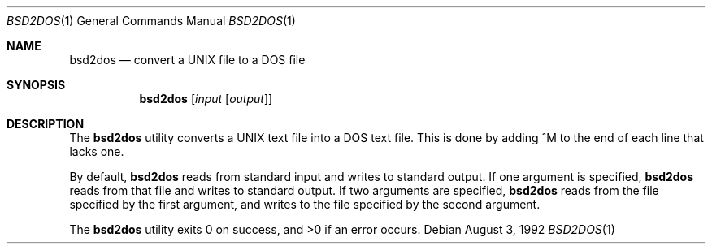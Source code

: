 .\" Copyright 1992 BSDI
.Dd August 3, 1992
.Dt BSD2DOS 1
.Os
.Sh NAME
.Nm bsd2dos
.Nd convert a UNIX file to a DOS file
.Sh SYNOPSIS
.Nm bsd2dos
.Op Ar input Op Ar output
.Sh DESCRIPTION
The
.Nm bsd2dos
utility converts a UNIX text file into a DOS text file.
This is done by adding ^M to the end of each line that lacks one.
.Pp
By default,
.Nm bsd2dos
reads from standard input and writes to standard output.
If one argument is specified,
.Nm bsd2dos
reads from that file and writes to standard output.
If two arguments are specified,
.Nm bsd2dos
reads from the file specified by the first argument, and writes to the
file specified by the second argument.
.Pp
The
.Nm bsd2dos
utility exits 0 on success, and >0 if an error occurs.
